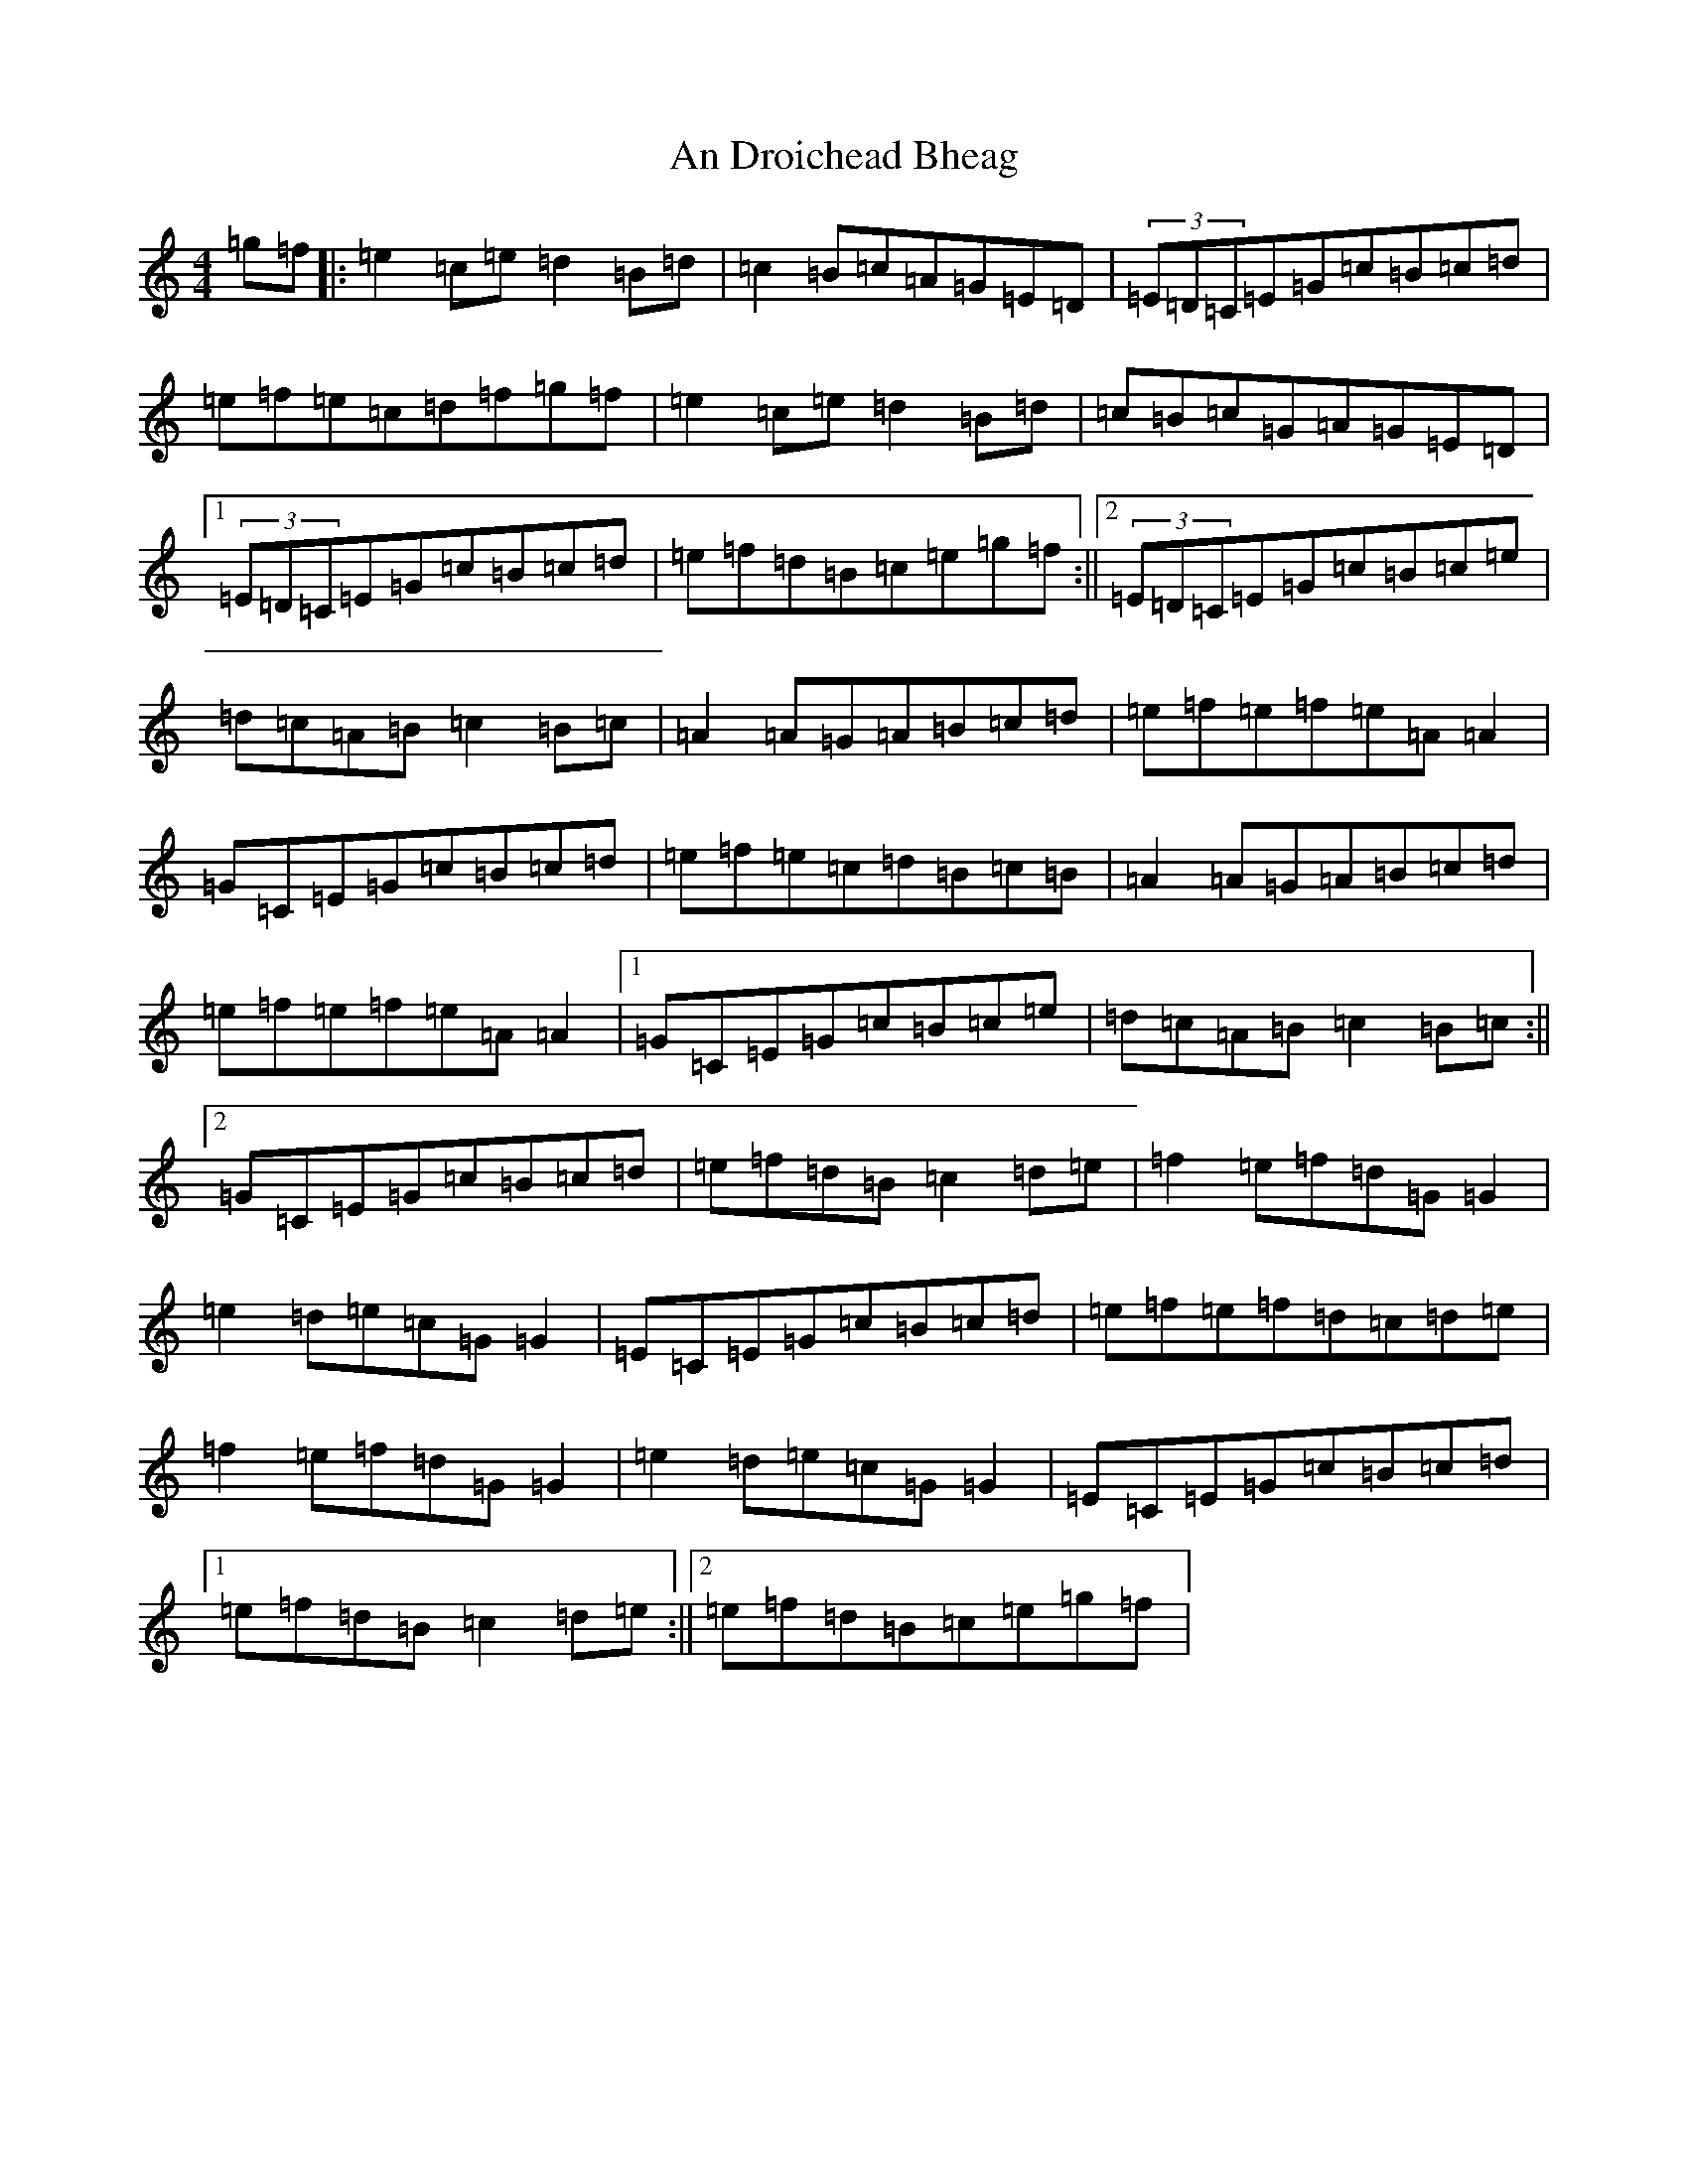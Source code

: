 X: 611
T: An Droichead Bheag
S: https://thesession.org/tunes/4203#setting4203
R: hornpipe
M:4/4
L:1/8
K: C Major
=g=f|:=e2=c=e=d2=B=d|=c2=B=c=A=G=E=D|(3=E=D=C=E=G=c=B=c=d|=e=f=e=c=d=f=g=f|=e2=c=e=d2=B=d|=c=B=c=G=A=G=E=D|1(3=E=D=C=E=G=c=B=c=d|=e=f=d=B=c=e=g=f:||2(3=E=D=C=E=G=c=B=c=e|=d=c=A=B=c2=B=c|=A2=A=G=A=B=c=d|=e=f=e=f=e=A=A2|=G=C=E=G=c=B=c=d|=e=f=e=c=d=B=c=B|=A2=A=G=A=B=c=d|=e=f=e=f=e=A=A2|1=G=C=E=G=c=B=c=e|=d=c=A=B=c2=B=c:||2=G=C=E=G=c=B=c=d|=e=f=d=B=c2=d=e|=f2=e=f=d=G=G2|=e2=d=e=c=G=G2|=E=C=E=G=c=B=c=d|=e=f=e=f=d=c=d=e|=f2=e=f=d=G=G2|=e2=d=e=c=G=G2|=E=C=E=G=c=B=c=d|1=e=f=d=B=c2=d=e:||2=e=f=d=B=c=e=g=f|